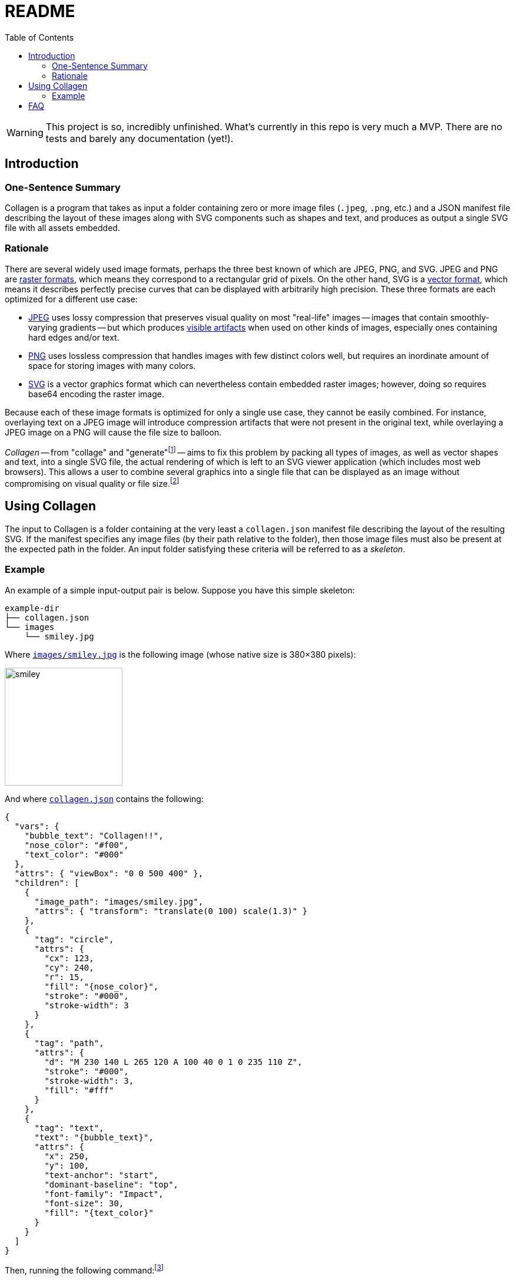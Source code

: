 = README
:nofooter:
:source-highlighter: coderay
:icons: font
:toc: left

[WARNING]
====
This project is so, incredibly unfinished.
What's currently in this repo is very much a MVP.
There are no tests and barely any documentation (yet!).
====

== Introduction

=== One-Sentence Summary

Collagen is a program that takes as input a folder containing zero or more image files
(`.jpeg`, `.png`, etc.) and a JSON manifest file describing the layout of these images
along with SVG components such as shapes and text, and produces as output a single SVG
file with all assets embedded.

=== Rationale

There are several widely used image formats, perhaps the three best known of which are JPEG, PNG, and SVG.
JPEG and PNG are link:https://en.wikipedia.org/wiki/Raster_graphics[raster formats], which means they correspond to a rectangular grid of pixels.
On the other hand, SVG is a link:https://en.wikipedia.org/wiki/Vector_graphics[vector format], which means it describes perfectly precise curves that can be displayed with arbitrarily high precision.
These three formats are each optimized for a different use case:

- link:https://en.wikipedia.org/wiki/Jpeg[JPEG^] uses lossy compression that preserves visual quality on most "real-life" images -- images that contain smoothly-varying gradients -- but which produces link:https://en.wikipedia.org/wiki/Compression_artifact#Images[visible artifacts^] when used on other kinds of images, especially ones containing hard edges and/or text.
- link:https://en.wikipedia.org/wiki/Portable_Network_Graphics[PNG^] uses lossless compression that handles images with few distinct colors well, but requires an inordinate amount of space for storing images with many colors.
- link:https://en.wikipedia.org/wiki/Scalable_Vector_Graphics[SVG^] is a vector graphics format which can nevertheless contain embedded raster images; however, doing so requires base64 encoding the raster image.

Because each of these image formats is optimized for only a single use case, they cannot be easily combined.
For instance, overlaying text on a JPEG image will introduce compression artifacts that were not present in the original text, while overlaying a JPEG image on a PNG will cause the file size to balloon.

_Collagen_ -- from "collage" and "generate"footnote:[
	And because link:https://en.wikipedia.org/wiki/Collagen[collagen] is the protein that holds your body together.
	`s/protein/tool/;s/body/images/`
]
-- aims to fix this problem by packing all types of images, as well as vector shapes and text, into a single SVG file, the actual rendering of which is left to an SVG viewer application (which includes most web browsers).
This allows a user to combine several graphics into a single file that can be displayed as an image without compromising on visual quality or file size.footnote:[
	Technically base64 encoding data does increase its size by about a third.
	However, you don't need to pay this cost when transmitting the file; you can transmit the raw components and then use Collagen to encode them into an SVG on the receiving end.
	In other words, Collagen is akin to compression such as gunzip: it allows a smaller payload to be transmitted as long as the receiving end can turn it back into something useful.
]

== Using Collagen

The input to Collagen is a folder containing at the very least a `collagen.json` manifest file describing the layout of the resulting SVG.
If the manifest specifies any image files (by their path relative to the folder), then those image files must also be present at the expected path in the folder.
An input folder satisfying these criteria will be referred to as a _skeleton_.

=== Example

An example of a simple input-output pair is below.
Suppose you have this simple skeleton:

[source,text]
----
example-dir
├── collagen.json
└── images
    └── smiley.jpg
----

Where link:/test/examples/example-01/images/smiley.jpg[`images/smiley.jpg`] is the following image (whose native size is 380×380 pixels):

image::/test/examples/example-01/images/smiley.jpg[width=200px]

And where link:/test/examples/example-01/collagen.json[`collagen.json`] contains the following:

[source,json]
--
{
  "vars": {
    "bubble_text": "Collagen!!",
    "nose_color": "#f00",
    "text_color": "#000"
  },
  "attrs": { "viewBox": "0 0 500 400" },
  "children": [
    {
      "image_path": "images/smiley.jpg",
      "attrs": { "transform": "translate(0 100) scale(1.3)" }
    },
    {
      "tag": "circle",
      "attrs": {
        "cx": 123,
        "cy": 240,
        "r": 15,
        "fill": "{nose_color}",
        "stroke": "#000",
        "stroke-width": 3
      }
    },
    {
      "tag": "path",
      "attrs": {
        "d": "M 230 140 L 265 120 A 100 40 0 1 0 235 110 Z",
        "stroke": "#000",
        "stroke-width": 3,
        "fill": "#fff"
      }
    },
    {
      "tag": "text",
      "text": "{bubble_text}",
      "attrs": {
        "x": 250,
        "y": 100,
        "text-anchor": "start",
        "dominant-baseline": "top",
        "font-family": "Impact",
        "font-size": 30,
        "fill": "{text_color}"
      }
    }
  ]
}
--

Then, running the following command:footnote:[
	At some point `cargo run --` will be replaced with an actual standalone executable `clgn`.
]

[source,bash]
----
cargo run -- -i example-dir -o out.svg
----

Will produce the following file, link:/test/example-01.svg[`out.svg`]:

image::/test/example-01.svg[width=700]

If you zoom in, you'll see the smiley face's pixels.
But because the nose and speech bubble are SVG elements (i.e., vector graphics, not raster) they look nice and smooth and crisp even when zoomed in.
That's the whole point!
Perfectly precise vector graphics can coexist alongside raster graphics.
(This simple example shows just one image, but of course we could include arbitrarily many by simply adding more children of the form `{"image_path": <path>}`.)

== FAQ

[qanda]
Wait, so all this does is base64 encode images and put them in an SVG with other SVG elements?::
It adds some additional features, such as nesting of skeletons and the use of tag-wide variables and interpolation of these variables in attributes.
But yes, for the most part, all this project does is allow raster images to coexist with each other and with vector graphics.

Couldn't I just do the base64 encoding and create the SVG myself?::
Yes.
All Collagen does it automate this.

I want to put some text on a JPEG. What's so bad about just opening an image editor, adding the text, and pressing save?::
The text will look bad because
+
. It will no be longer an infinitely zoomable vector entity, but instead will have been rasterized, i.e., rendered onto a fixed pixel grid that is only finitely zoomable.
. JPEG in particular is not optimized for text, so artifacts will be visible (see link:https://commons.wikimedia.org/w/index.php?title=File:Jpeg-text-artifacts.gif&oldid=453916290[here]).

I'm ok with text being rasterized. This means I can convert my JPEG to PNG and avoid #2 above, right?::
Yes and no. While the text will look sort of ok (when not zoomed in), you now have the problem that your JPEG is being stored as a PNG.
Chances are that this will cause the resulting file size to explode because PNG is simply not meant to store the kind of images that JPEG is meant to store.
For instance, the JPEG below (link:https://commons.wikimedia.org/w/index.php?title=File:Planta62.jpg&oldid=424889773[source]) is 57KB, whereas the PNG is 434KB.
+
.A JPEG weighing in at 57KB
image::/resources/Planta62.jpg[width=300]
+
.The equivalent PNG weighs in at 434KB
image::/resources/Planta62.png[width=300]

But surely just placing black text on top of an all-white PNG is fine? Because it's stored losslessly?::
Sure, _if_ you don't mind your text being rasterized, i.e., not perfectly precise and infinitely zoomable.
The image below is black text on a white background.
+
image::/resources/text_png.png[]
+
You don't have to zoom in very far to see the text get fuzzy.
In contrast, the text in the smiley-face image above (and, naturally, the text on this webpage) is perfectly precise and will retain all of its detail at arbitrary magnification.
